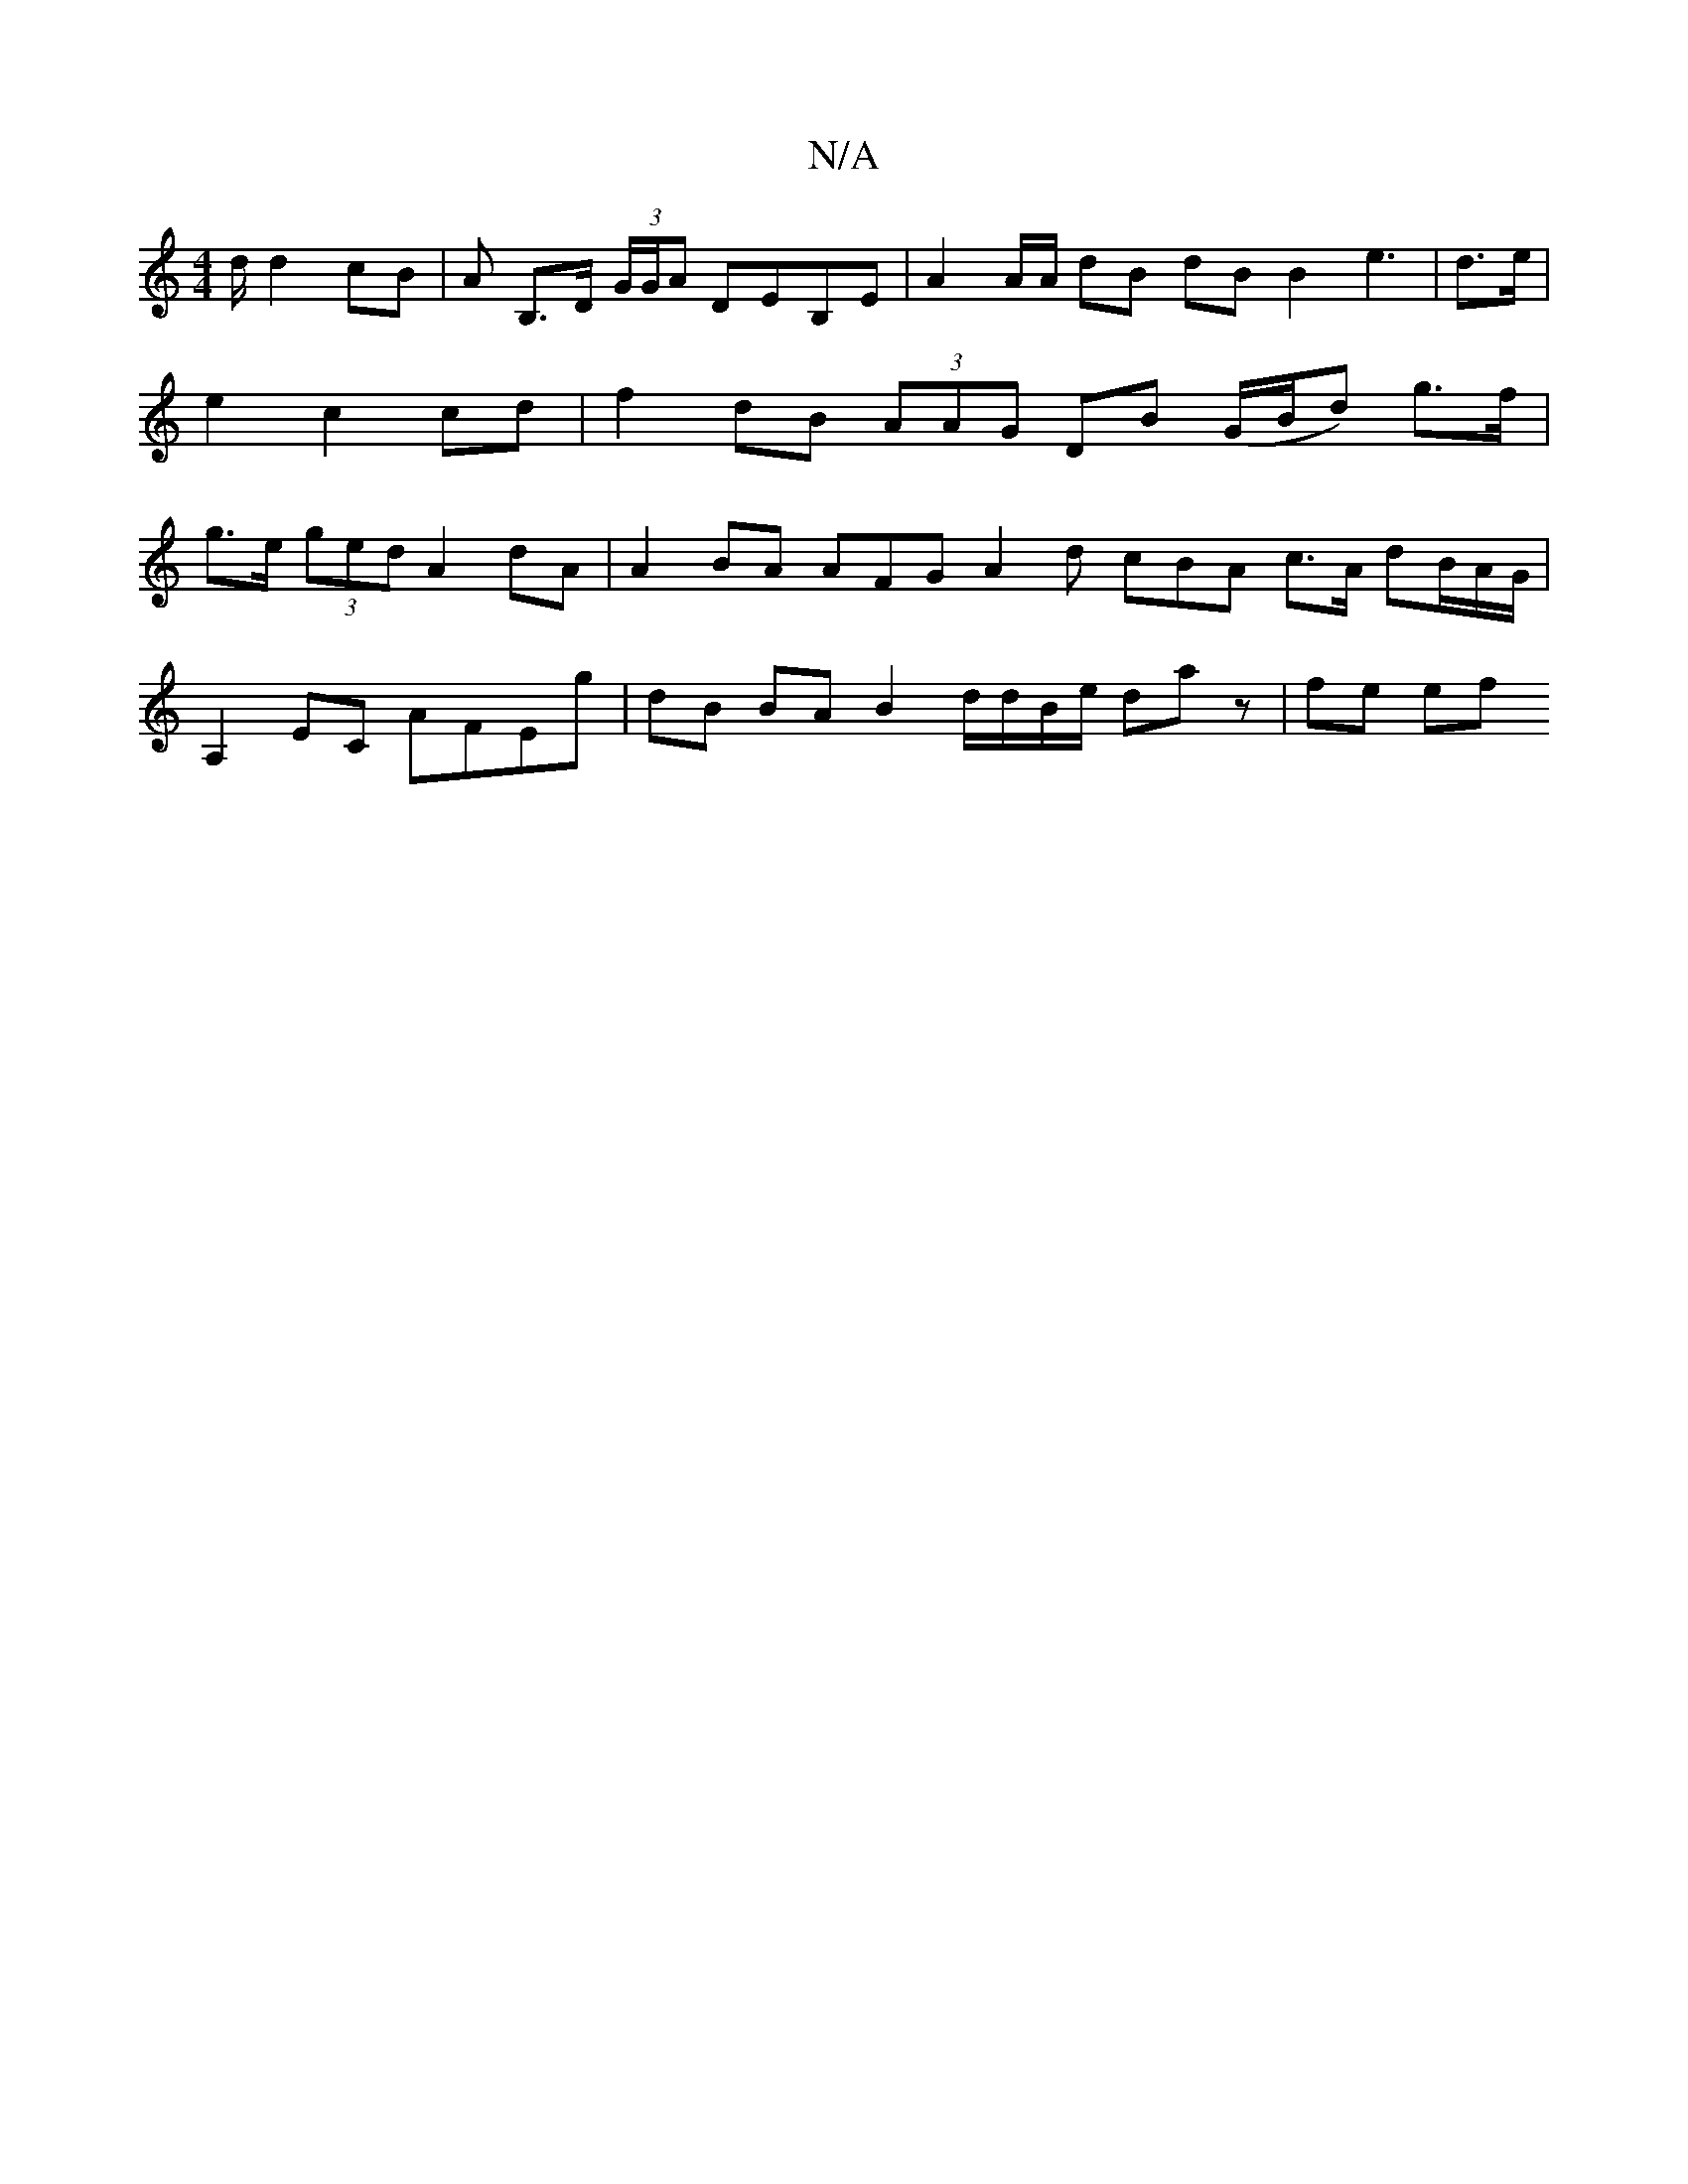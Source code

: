 X:1
T:N/A
M:4/4
R:N/A
K:Cmajor
/2d/2 d2 cB | A B,>D (3G/G/A DEB,E | A2 A/A/ dB dB B2 e3 | d>e |e2c2 cd | f2 dB (3AAG DB (G/B/d) g>f | g>e (3ged A2 dA | A2 BA AFG A2 d cBA c3/2A/ dB/A/G/ |
A,2 EC AFEg|dB BA B2 d/d/B/e/ da z | fe ef 
